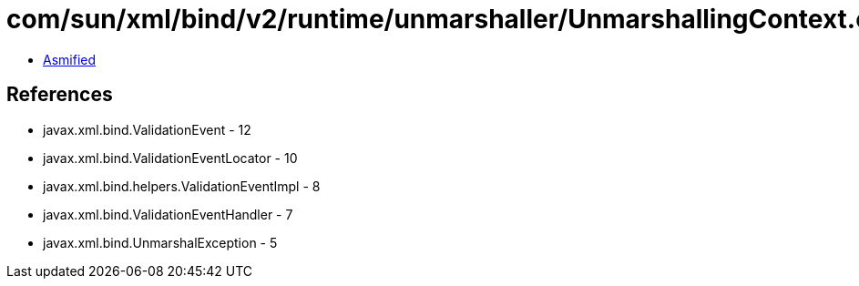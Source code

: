 = com/sun/xml/bind/v2/runtime/unmarshaller/UnmarshallingContext.class

 - link:UnmarshallingContext-asmified.java[Asmified]

== References

 - javax.xml.bind.ValidationEvent - 12
 - javax.xml.bind.ValidationEventLocator - 10
 - javax.xml.bind.helpers.ValidationEventImpl - 8
 - javax.xml.bind.ValidationEventHandler - 7
 - javax.xml.bind.UnmarshalException - 5
